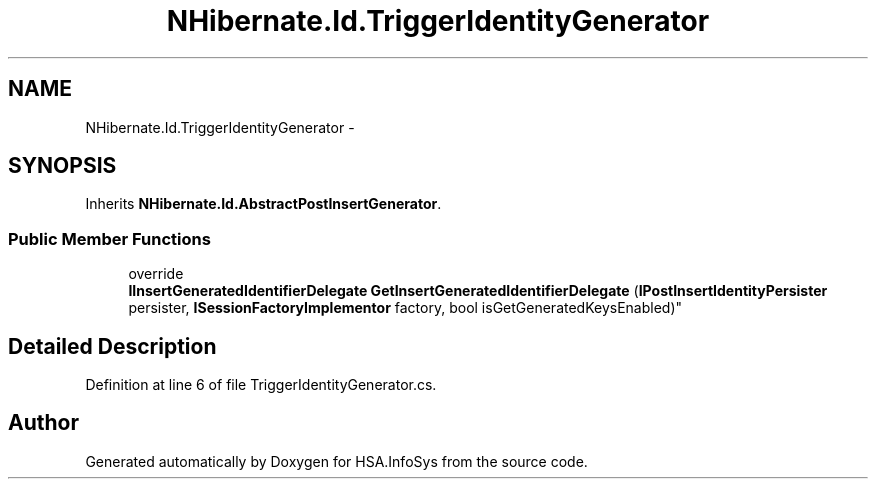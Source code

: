 .TH "NHibernate.Id.TriggerIdentityGenerator" 3 "Fri Jul 5 2013" "Version 1.0" "HSA.InfoSys" \" -*- nroff -*-
.ad l
.nh
.SH NAME
NHibernate.Id.TriggerIdentityGenerator \- 
.SH SYNOPSIS
.br
.PP
.PP
Inherits \fBNHibernate\&.Id\&.AbstractPostInsertGenerator\fP\&.
.SS "Public Member Functions"

.in +1c
.ti -1c
.RI "override 
.br
\fBIInsertGeneratedIdentifierDelegate\fP \fBGetInsertGeneratedIdentifierDelegate\fP (\fBIPostInsertIdentityPersister\fP persister, \fBISessionFactoryImplementor\fP factory, bool isGetGeneratedKeysEnabled)"
.br
.in -1c
.SH "Detailed Description"
.PP 
Definition at line 6 of file TriggerIdentityGenerator\&.cs\&.

.SH "Author"
.PP 
Generated automatically by Doxygen for HSA\&.InfoSys from the source code\&.
